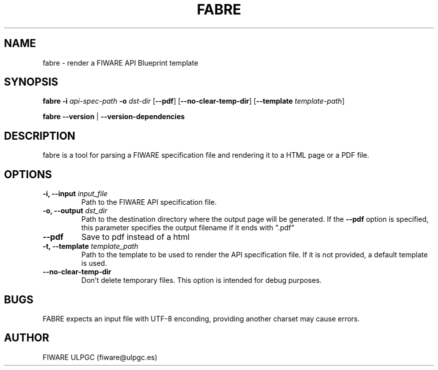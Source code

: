 .\" Manpage for FABRE (FIWARE API Blueprint renderer).
.TH FABRE 1 "September 2015" "0.3.0" "fabre man page"
.SH NAME
fabre \- render a FIWARE API Blueprint template
.SH SYNOPSIS
.B fabre 
.B -i 
.I api-spec-path 
.B -o
.I dst-dir 
[\fB--pdf\fR]
[\fB\-\-no\-clear\-temp\-dir\fR]
[\fB\-\-template \fItemplate-path\fR]

.B fabre 
.B --version 
|
.B --version-dependencies

.SH DESCRIPTION
fabre is a tool for parsing a FIWARE specification file and rendering it to a HTML page or a PDF file.

.SH OPTIONS
.TP
.B -i, --input \fIinput_file
Path to the FIWARE API specification file.
.TP
.B -o, --output \fIdst_dir
Path to the destination directory where the output page will be generated. If the \fB--pdf\fR option is specified, this parameter specifies the output filename if it ends with ".pdf"
.TP
.B --pdf
Save to pdf instead of a html
.TP
.B -t, --template \fItemplate_path
Path to the template to be used to render the API specification file. If it is not provided, a default template is used.
.TP
.B --no-clear-temp-dir
Don't delete temporary files. This option is intended for debug purposes.

.SH BUGS
FABRE expects an input file with UTF-8 enconding, providing another charset may cause errors.

.SH AUTHOR
FIWARE ULPGC (fiware@ulpgc.es)
